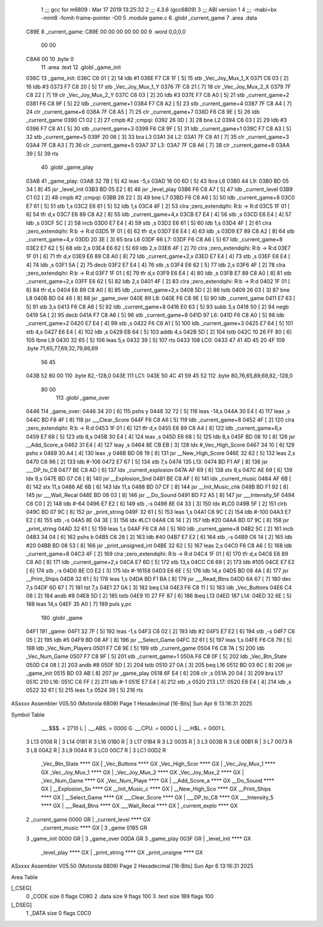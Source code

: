                               1 ;;; gcc for m6809 : Mar 17 2019 13:25:32
                              2 ;;; 4.3.6 (gcc6809)
                              3 ;;; ABI version 1
                              4 ;;; -mabi=bx -mint8 -fomit-frame-pointer -O0
                              5 	.module	game.c
                              6 	.globl	_current_game
                              7 	.area	.data
   C89E                       8 _current_game:
   C89E 00 00 00 00 00 00     9 	.word	0,0,0,0
        00 00
   C8A6 00                   10 	.byte	0
                             11 	.area	.text
                             12 	.globl	_game_init
   036C                      13 _game_init:
   036C C6 01         [ 2]   14 	ldb	#1
   036E F7 C8 1F      [ 5]   15 	stb	_Vec_Joy_Mux_1_X
   0371 C6 03         [ 2]   16 	ldb	#3
   0373 F7 C8 20      [ 5]   17 	stb	_Vec_Joy_Mux_1_Y
   0376 7F C8 21      [ 7]   18 	clr	_Vec_Joy_Mux_2_X
   0379 7F C8 22      [ 7]   19 	clr	_Vec_Joy_Mux_2_Y
   037C C6 03         [ 2]   20 	ldb	#3
   037E F7 C8 A0      [ 5]   21 	stb	_current_game+2
   0381 F6 C8 9F      [ 5]   22 	ldb	_current_game+1
   0384 F7 C8 A2      [ 5]   23 	stb	_current_game+4
   0387 7F C8 A4      [ 7]   24 	clr	_current_game+6
   038A 7F C8 A5      [ 7]   25 	clr	_current_game+7
   038D F6 C8 9E      [ 5]   26 	ldb	_current_game
   0390 C1 02         [ 2]   27 	cmpb	#2	;cmpqi:
   0392 26 0D         [ 3]   28 	bne	L2
   0394 C6 03         [ 2]   29 	ldb	#3
   0396 F7 C8 A1      [ 5]   30 	stb	_current_game+3
   0399 F6 C8 9F      [ 5]   31 	ldb	_current_game+1
   039C F7 C8 A3      [ 5]   32 	stb	_current_game+5
   039F 20 06         [ 3]   33 	bra	L3
   03A1                      34 L2:
   03A1 7F C8 A1      [ 7]   35 	clr	_current_game+3
   03A4 7F C8 A3      [ 7]   36 	clr	_current_game+5
   03A7                      37 L3:
   03A7 7F C8 A6      [ 7]   38 	clr	_current_game+8
   03AA 39            [ 5]   39 	rts
                             40 	.globl	_game_play
   03AB                      41 _game_play:
   03AB 32 7B         [ 5]   42 	leas	-5,s
   03AD 16 00 6D      [ 5]   43 	lbra	L6
   03B0                      44 L9:
   03B0 BD 05 34      [ 8]   45 	jsr	_level_init
   03B3 BD 05 E2      [ 8]   46 	jsr	_level_play
   03B6 F6 C8 A7      [ 5]   47 	ldb	_current_level
   03B9 C1 02         [ 2]   48 	cmpb	#2	;cmpqi:
   03BB 26 22         [ 3]   49 	bne	L7
   03BD F6 C8 A6      [ 5]   50 	ldb	_current_game+8
   03C0 E7 61         [ 5]   51 	stb	1,s
   03C2 E6 61         [ 5]   52 	ldb	1,s
   03C4 4F            [ 2]   53 	clra		;zero_extendqihi: R:b -> R:d
   03C5 1F 01         [ 6]   54 	tfr	d,x
   03C7 E6 89 C8 A2   [ 8]   55 	ldb	_current_game+4,x
   03CB E7 E4         [ 4]   56 	stb	,s
   03CD E6 E4         [ 4]   57 	ldb	,s
   03CF 5C            [ 2]   58 	incb
   03D0 E7 E4         [ 4]   59 	stb	,s
   03D2 E6 61         [ 5]   60 	ldb	1,s
   03D4 4F            [ 2]   61 	clra		;zero_extendqihi: R:b -> R:d
   03D5 1F 01         [ 6]   62 	tfr	d,x
   03D7 E6 E4         [ 4]   63 	ldb	,s
   03D9 E7 89 C8 A2   [ 8]   64 	stb	_current_game+4,x
   03DD 20 3E         [ 3]   65 	bra	L6
   03DF                      66 L7:
   03DF F6 C8 A6      [ 5]   67 	ldb	_current_game+8
   03E2 E7 62         [ 5]   68 	stb	2,s
   03E4 E6 62         [ 5]   69 	ldb	2,s
   03E6 4F            [ 2]   70 	clra		;zero_extendqihi: R:b -> R:d
   03E7 1F 01         [ 6]   71 	tfr	d,x
   03E9 E6 89 C8 A0   [ 8]   72 	ldb	_current_game+2,x
   03ED E7 E4         [ 4]   73 	stb	,s
   03EF E6 E4         [ 4]   74 	ldb	,s
   03F1 5A            [ 2]   75 	decb
   03F2 E7 E4         [ 4]   76 	stb	,s
   03F4 E6 62         [ 5]   77 	ldb	2,s
   03F6 4F            [ 2]   78 	clra		;zero_extendqihi: R:b -> R:d
   03F7 1F 01         [ 6]   79 	tfr	d,x
   03F9 E6 E4         [ 4]   80 	ldb	,s
   03FB E7 89 C8 A0   [ 8]   81 	stb	_current_game+2,x
   03FF E6 62         [ 5]   82 	ldb	2,s
   0401 4F            [ 2]   83 	clra		;zero_extendqihi: R:b -> R:d
   0402 1F 01         [ 6]   84 	tfr	d,x
   0404 E6 89 C8 A0   [ 8]   85 	ldb	_current_game+2,x
   0408 5D            [ 2]   86 	tstb
   0409 26 03         [ 3]   87 	bne	L8
   040B BD 04 46      [ 8]   88 	jsr	_game_over
   040E                      89 L8:
   040E F6 C8 9E      [ 5]   90 	ldb	_current_game
   0411 E7 63         [ 5]   91 	stb	3,s
   0413 F6 C8 A6      [ 5]   92 	ldb	_current_game+8
   0416 E0 63         [ 5]   93 	subb	3,s
   0418 50            [ 2]   94 	negb
   0419 5A            [ 2]   95 	decb
   041A F7 C8 A6      [ 5]   96 	stb	_current_game+8
   041D                      97 L6:
   041D F6 C8 A0      [ 5]   98 	ldb	_current_game+2
   0420 E7 E4         [ 4]   99 	stb	,s
   0422 F6 C8 A1      [ 5]  100 	ldb	_current_game+3
   0425 E7 64         [ 5]  101 	stb	4,s
   0427 E6 E4         [ 4]  102 	ldb	,s
   0429 EB 64         [ 5]  103 	addb	4,s
   042B 5D            [ 2]  104 	tstb
   042C 10 26 FF 80   [ 6]  105 	lbne	L9
   0430 32 65         [ 5]  106 	leas	5,s
   0432 39            [ 5]  107 	rts
   0433                     108 LC0:
   0433 47 41 4D 45 20 4F   109 	.byte	71,65,77,69,32,79,86,69
        56 45
   043B 52 80 00            110 	.byte	82,-128,0
   043E                     111 LC1:
   043E 50 4C 41 59 45 52   112 	.byte	80,76,65,89,69,82,-128,0
        80 00
                            113 	.globl	_game_over
   0446                     114 _game_over:
   0446 34 20         [ 6]  115 	pshs	y
   0448 32 72         [ 5]  116 	leas	-14,s
   044A 30 E4         [ 4]  117 	leax	,s
   044C BD F8 4F      [ 8]  118 	jsr	___Clear_Score
   044F F6 C8 A6      [ 5]  119 	ldb	_current_game+8
   0452 4F            [ 2]  120 	clra		;zero_extendqihi: R:b -> R:d
   0453 1F 01         [ 6]  121 	tfr	d,x
   0455 E6 89 C8 A4   [ 8]  122 	ldb	_current_game+6,x
   0459 E7 68         [ 5]  123 	stb	8,s
   045B 30 E4         [ 4]  124 	leax	,s
   045D E6 68         [ 5]  125 	ldb	8,s
   045F BD 08 10      [ 8]  126 	jsr	__Add_Score_a
   0462 31 E4         [ 4]  127 	leay	,s
   0464 8E CB EB      [ 3]  128 	ldx	#_Vec_High_Score
   0467 34 10         [ 6]  129 	pshs	x
   0469 30 A4         [ 4]  130 	leax	,y
   046B BD 08 19      [ 8]  131 	jsr	__New_High_Score
   046E 32 62         [ 5]  132 	leas	2,s
   0470 C6 96         [ 2]  133 	ldb	#-106
   0472 E7 67         [ 5]  134 	stb	7,s
   0474                     135 L13:
   0474 BD F1 AF      [ 8]  136 	jsr	___DP_to_C8
   0477 BE C8 AD      [ 6]  137 	ldx	_current_explosion
   047A AF 69         [ 6]  138 	stx	9,s
   047C AE 69         [ 6]  139 	ldx	9,s
   047E BD 07 C6      [ 8]  140 	jsr	__Explosion_Snd
   0481 BE C8 AF      [ 6]  141 	ldx	_current_music
   0484 AF 6B         [ 6]  142 	stx	11,s
   0486 AE 6B         [ 6]  143 	ldx	11,s
   0488 BD 07 CF      [ 8]  144 	jsr	__Init_Music_chk
   048B BD F1 92      [ 8]  145 	jsr	___Wait_Recal
   048E BD 08 03      [ 8]  146 	jsr	__Do_Sound
   0491 BD F2 A5      [ 8]  147 	jsr	___Intensity_5F
   0494 C6 C0         [ 2]  148 	ldb	#-64
   0496 E7 E2         [ 6]  149 	stb	,-s
   0498 8E 04 33      [ 3]  150 	ldx	#LC0
   049B 5F            [ 2]  151 	clrb
   049C BD 07 9C      [ 8]  152 	jsr	_print_string
   049F 32 61         [ 5]  153 	leas	1,s
   04A1 C6 9C         [ 2]  154 	ldb	#-100
   04A3 E7 E2         [ 6]  155 	stb	,-s
   04A5 8E 04 3E      [ 3]  156 	ldx	#LC1
   04A8 C6 14         [ 2]  157 	ldb	#20
   04AA BD 07 9C      [ 8]  158 	jsr	_print_string
   04AD 32 61         [ 5]  159 	leas	1,s
   04AF F6 C8 A6      [ 5]  160 	ldb	_current_game+8
   04B2 5C            [ 2]  161 	incb
   04B3 34 04         [ 6]  162 	pshs	b
   04B5 C6 28         [ 2]  163 	ldb	#40
   04B7 E7 E2         [ 6]  164 	stb	,-s
   04B9 C6 14         [ 2]  165 	ldb	#20
   04BB BD 08 53      [ 8]  166 	jsr	_print_unsigned_int
   04BE 32 62         [ 5]  167 	leas	2,s
   04C0 F6 C8 A6      [ 5]  168 	ldb	_current_game+8
   04C3 4F            [ 2]  169 	clra		;zero_extendqihi: R:b -> R:d
   04C4 1F 01         [ 6]  170 	tfr	d,x
   04C6 E6 89 C8 A0   [ 8]  171 	ldb	_current_game+2,x
   04CA E7 6D         [ 5]  172 	stb	13,s
   04CC C6 69         [ 2]  173 	ldb	#105
   04CE E7 E2         [ 6]  174 	stb	,-s
   04D0 8E C0 E2      [ 3]  175 	ldx	#-16158
   04D3 E6 6E         [ 5]  176 	ldb	14,s
   04D5 BD 08 4A      [ 8]  177 	jsr	__Print_Ships
   04D8 32 61         [ 5]  178 	leas	1,s
   04DA BD F1 BA      [ 8]  179 	jsr	___Read_Btns
   04DD 6A 67         [ 7]  180 	dec	7,s
   04DF 6D 67         [ 7]  181 	tst	7,s
   04E1 27 0A         [ 3]  182 	beq	L14
   04E3 F6 C8 11      [ 5]  183 	ldb	_Vec_Buttons
   04E6 C4 08         [ 2]  184 	andb	#8
   04E8 5D            [ 2]  185 	tstb
   04E9 10 27 FF 87   [ 6]  186 	lbeq	L13
   04ED                     187 L14:
   04ED 32 6E         [ 5]  188 	leas	14,s
   04EF 35 A0         [ 7]  189 	puls	y,pc
                            190 	.globl	_game
   04F1                     191 _game:
   04F1 32 7F         [ 5]  192 	leas	-1,s
   04F3 C6 02         [ 2]  193 	ldb	#2
   04F5 E7 E2         [ 6]  194 	stb	,-s
   04F7 C6 05         [ 2]  195 	ldb	#5
   04F9 BD 08 AF      [ 8]  196 	jsr	__Select_Game
   04FC 32 61         [ 5]  197 	leas	1,s
   04FE F6 C8 79      [ 5]  198 	ldb	_Vec_Num_Players
   0501 F7 C8 9E      [ 5]  199 	stb	_current_game
   0504 F6 C8 7A      [ 5]  200 	ldb	_Vec_Num_Game
   0507 F7 C8 9F      [ 5]  201 	stb	_current_game+1
   050A F6 C8 0F      [ 5]  202 	ldb	_Vec_Btn_State
   050D C4 08         [ 2]  203 	andb	#8
   050F 5D            [ 2]  204 	tstb
   0510 27 0A         [ 3]  205 	beq	L16
   0512 BD 03 6C      [ 8]  206 	jsr	_game_init
   0515 BD 03 AB      [ 8]  207 	jsr	_game_play
   0518 6F E4         [ 6]  208 	clr	,s
   051A 20 04         [ 3]  209 	bra	L17
   051C                     210 L16:
   051C C6 FF         [ 2]  211 	ldb	#-1
   051E E7 E4         [ 4]  212 	stb	,s
   0520                     213 L17:
   0520 E6 E4         [ 4]  214 	ldb	,s
   0522 32 61         [ 5]  215 	leas	1,s
   0524 39            [ 5]  216 	rts
ASxxxx Assembler V05.50  (Motorola 6809)                                Page 1
Hexadecimal [16-Bits]                                 Sun Apr  6 13:16:31 2025

Symbol Table

    .__.$$$.       =   2710 L   |     .__.ABS.       =   0000 G
    .__.CPU.       =   0000 L   |     .__.H$L.       =   0001 L
  3 L13                0108 R   |   3 L14                0181 R
  3 L16                01B0 R   |   3 L17                01B4 R
  3 L2                 0035 R   |   3 L3                 003B R
  3 L6                 00B1 R   |   3 L7                 0073 R
  3 L8                 00A2 R   |   3 L9                 0044 R
  3 LC0                00C7 R   |   3 LC1                00D2 R
    _Vec_Btn_State     **** GX  |     _Vec_Buttons       **** GX
    _Vec_High_Scor     **** GX  |     _Vec_Joy_Mux_1     **** GX
    _Vec_Joy_Mux_1     **** GX  |     _Vec_Joy_Mux_2     **** GX
    _Vec_Joy_Mux_2     **** GX  |     _Vec_Num_Game      **** GX
    _Vec_Num_Playe     **** GX  |     __Add_Score_a      **** GX
    __Do_Sound         **** GX  |     __Explosion_Sn     **** GX
    __Init_Music_c     **** GX  |     __New_High_Sco     **** GX
    __Print_Ships      **** GX  |     __Select_Game      **** GX
    ___Clear_Score     **** GX  |     ___DP_to_C8        **** GX
    ___Intensity_5     **** GX  |     ___Read_Btns       **** GX
    ___Wait_Recal      **** GX  |     _current_explo     **** GX
  2 _current_game      0000 GR  |     _current_level     **** GX
    _current_music     **** GX  |   3 _game              0185 GR
  3 _game_init         0000 GR  |   3 _game_over         00DA GR
  3 _game_play         003F GR  |     _level_init        **** GX
    _level_play        **** GX  |     _print_string      **** GX
    _print_unsigne     **** GX

ASxxxx Assembler V05.50  (Motorola 6809)                                Page 2
Hexadecimal [16-Bits]                                 Sun Apr  6 13:16:31 2025

Area Table

[_CSEG]
   0 _CODE            size    0   flags C080
   2 .data            size    9   flags  100
   3 .text            size  1B9   flags  100
[_DSEG]
   1 _DATA            size    0   flags C0C0


